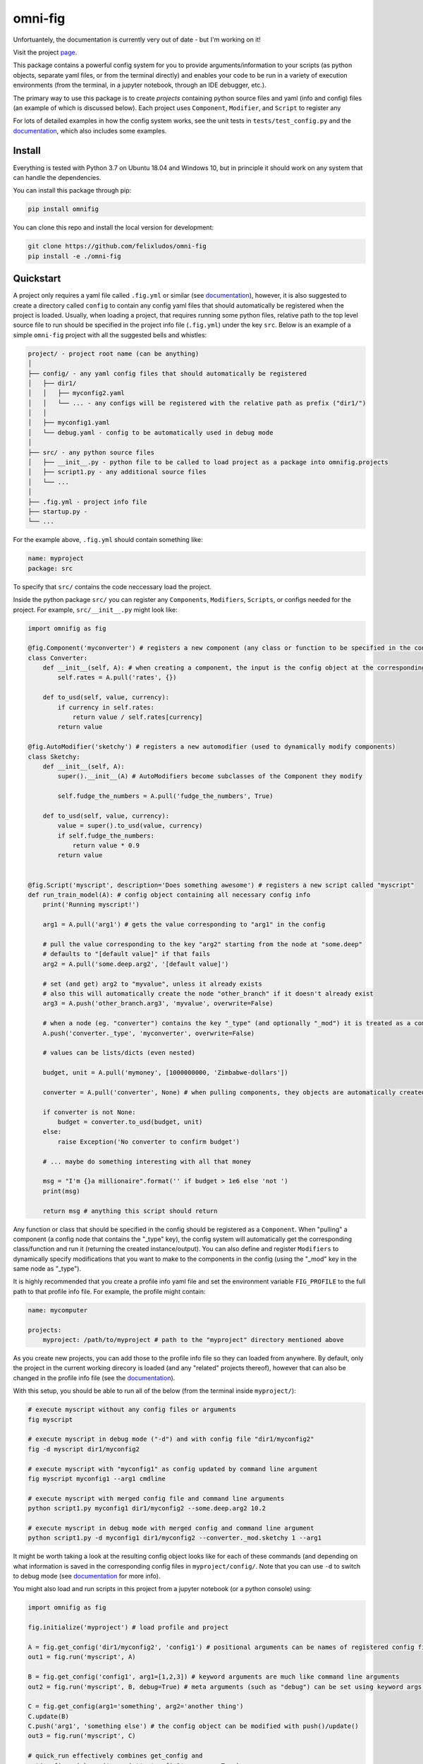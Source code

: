 
.. role:: py(code)
   :language: python



.. raw:: html

    <img align="right" width="150" height="150" src="assets/logo_border.png" alt="omni-fig">

--------
omni-fig
--------

.. image:: https://readthedocs.org/projects/omnifig/badge/?version=latest
    :target: https://omnifig.readthedocs.io/en/latest/?badge=latest
    :alt: Documentation Status

.. image:: https://travis-ci.com/felixludos/omni-fig.svg?branch=master
    :target: https://travis-ci.com/felixludos/omni-fig
    :alt: Test Status

Unfortuantely, the documentation is currently very out of date - but I'm working on it!

.. setup-marker-do-not-remove

.. role:: py(code)
   :language: python

Visit the project page_.

.. _page: https://www.notion.so/felixleeb/omni-fig-c5223f0ca9e54eb4b8d9749aade4a9d3

This package contains a powerful config system for you to provide arguments/information to your scripts (as python objects, separate yaml files, or from the terminal directly) and enables your code to be run in a variety of execution environments (from the terminal, in a jupyter notebook, through an IDE debugger, etc.).


The primary way to use this package is to create *projects* containing python source files and yaml (info and config) files (an example of which is discussed below). Each project uses ``Component``, ``Modifier``, and ``Script`` to register any

For lots of detailed examples in how the config system works, see the unit tests in ``tests/test_config.py`` and the documentation_, which also includes some examples.

Install
=======

.. install-marker-do-not-remove

Everything is tested with Python 3.7 on Ubuntu 18.04 and Windows 10, but in principle it should work on any system that can handle the dependencies.

You can install this package through pip:

.. code-block:: bash

    pip install omnifig

You can clone this repo and install the local version for development:

.. code-block:: bash

    git clone https://github.com/felixludos/omni-fig
    pip install -e ./omni-fig

.. end-install-marker-do-not-remove

Quickstart
==========

.. quickstart-marker-do-not-remove

A project only requires a yaml file called ``.fig.yml`` or similar (see documentation_), however, it is also suggested to create a directory called ``config`` to contain any config yaml files that should automatically be registered when the project is loaded. Usually, when loading a project, that requires running some python files, relative path to the top level source file to run should be specified in the project info file (``.fig.yml``) under the key ``src``. Below is an example of a simple ``omni-fig`` project with all the suggested bells and whistles:

.. code-block::

    project/ - project root name (can be anything)
    │
    ├── config/ - any yaml config files that should automatically be registered
    │   ├── dir1/
    │   │   ├── myconfig2.yaml
    │   │   └── ... - any configs will be registered with the relative path as prefix ("dir1/")
    │   │
    │   ├── myconfig1.yaml
    │   └── debug.yaml - config to be automatically used in debug mode
    │
    ├── src/ - any python source files
    │   ├── __init__.py - python file to be called to load project as a package into omnifig.projects
    │   ├── script1.py - any additional source files
    │   └── ...
    │
    ├── .fig.yml - project info file
    ├── startup.py -
    └── ...

For the example above, ``.fig.yml`` should contain something like:

.. code-block:: yaml

    name: myproject
    package: src

To specify that ``src/`` contains the code neccessary load the project.

Inside the python package ``src/`` you can register any ``Components``, ``Modifiers``, ``Scripts``, or configs needed for the project. For example, ``src/__init__.py`` might look like:

.. code-block:: python

    import omnifig as fig

    @fig.Component('myconverter') # registers a new component (any class or function to be specified in the config)
    class Converter:
        def __init__(self, A): # when creating a component, the input is the config object at the corresponding node
            self.rates = A.pull('rates', {})

        def to_usd(self, value, currency):
            if currency in self.rates:
                return value / self.rates[currency]
            return value

    @fig.AutoModifier('sketchy') # registers a new automodifier (used to dynamically modify components)
    class Sketchy:
        def __init__(self, A):
            super().__init__(A) # AutoModifiers become subclasses of the Component they modify

            self.fudge_the_numbers = A.pull('fudge_the_numbers', True)

        def to_usd(self, value, currency):
            value = super().to_usd(value, currency)
            if self.fudge_the_numbers:
                return value * 0.9
            return value


    @fig.Script('myscript', description='Does something awesome') # registers a new script called "myscript"
    def run_train_model(A): # config object containing all necessary config info
        print('Running myscript!')

        arg1 = A.pull('arg1') # gets the value corresponding to "arg1" in the config

        # pull the value corresponding to the key "arg2" starting from the node at "some.deep"
        # defaults to "[default value]" if that fails
        arg2 = A.pull('some.deep.arg2', '[default value]')

        # set (and get) arg2 to "myvalue", unless it already exists
        # also this will automatically create the node "other_branch" if it doesn't already exist
        arg3 = A.push('other_branch.arg3', 'myvalue', overwrite=False)

        # when a node (eg. "converter") contains the key "_type" (and optionally "_mod") it is treated as a component
        A.push('converter._type', 'myconverter', overwrite=False)

        # values can be lists/dicts (even nested)

        budget, unit = A.pull('mymoney', [1000000000, 'Zimbabwe-dollars'])

        converter = A.pull('converter', None) # when pulling components, they objects are automatically created

        if converter is not None:
            budget = converter.to_usd(budget, unit)
        else:
            raise Exception('No converter to confirm budget')

        # ... maybe do something interesting with all that money

        msg = "I'm {}a millionaire".format('' if budget > 1e6 else 'not ')
        print(msg)

        return msg # anything this script should return


Any function or class that should be specified in the config should be registered as a ``Component``. When "pulling" a component (a config node that contains the "_type" key), the config system will automatically get the corresponding class/function and run it (returning the created instance/output). You can also define and register ``Modifiers`` to dynamically specify modifications that you want to make to the components in the config (using the "_mod" key in the same node as "_type").


It is highly recommended that you create a profile info yaml file and set the environment variable ``FIG_PROFILE`` to the full path to that profile info file. For example, the profile might contain:

.. code-block:: yaml

    name: mycomputer

    projects:
        myproject: /path/to/myproject # path to the "myproject" directory mentioned above

As you create new projects, you can add those to the profile info file so they can loaded from anywhere. By default, only the project in the current working direcory is loaded (and any "related" projects thereof), however that can also be changed in the profile info file (see the documentation_).

With this setup, you should be able to run all of the below (from the terminal inside ``myproject/``):

.. code-block:: bash

    # execute myscript without any config files or arguments
    fig myscript

    # execute myscript in debug mode ("-d") and with config file "dir1/myconfig2"
    fig -d myscript dir1/myconfig2

    # execute myscript with "myconfig1" as config updated by command line argument
    fig myscript myconfig1 --arg1 cmdline

    # execute myscript with merged config file and command line arguments
    python script1.py myconfig1 dir1/myconfig2 --some.deep.arg2 10.2

    # execute myscript in debug mode with merged config and command line argument
    python script1.py -d myconfig1 dir1/myconfig2 --converter._mod.sketchy 1 --arg1

It might be worth taking a look at the resulting config object looks like for each of these commands (and depending on what information is saved in the corresponding config files in ``myproject/config/``. Note that you can use ``-d`` to switch to debug mode (see documentation_ for more info).

You might also load and run scripts in this project from a jupyter notebook (or a python console) using:

.. code-block:: python

    import omnifig as fig

    fig.initialize('myproject') # load profile and project

    A = fig.get_config('dir1/myconfig2', 'config1') # positional arguments can be names of registered config files
    out1 = fig.run('myscript', A)

    B = fig.get_config('config1', arg1=[1,2,3]) # keyword arguments are much like command line arguments
    out2 = fig.run('myscript', B, debug=True) # meta arguments (such as "debug") can be set using keyword args in run()

    C = fig.get_config(arg1='something', arg2='another thing')
    C.update(B)
    C.push('arg1', 'something else') # the config object can be modified with push()/update()
    out3 = fig.run('myscript', C)

    # quick_run effectively combines get_config and
    out4 = fig.quick_run('myscript', 'config1', use_gpu=True)

While this example should give you a basic idea for what a project might look like, this only touches on the basics of what you can do with ``omni-fig``. I strongly recommend you check out the documentation_. for more information, additionally there are some examples of real projects that use ``omni-fig`` such as omnilearn_ and No-Nonsense-News_ .

.. _documentation: https://omnifig.readthedocs.io/

.. _omnilearn: https://github.com/felixludos/omni-learn/

.. _No-Nonsense-News: https://github.com/felixludos/nnn/

.. end-quickstart-marker-do-not-remove

Citation
========

If you used `omnifig` in your work, please cite it using:

```latex
@misc{omnifig,
author = {Leeb, Felix},
title = {Omni-fig: Configuration and Project Management for Python},
year = {2020},
publisher = {GitHub},
journal = {GitHub repository},
howpublished = {\url{https://github.com/felixludos/omni-fig}},
}
```


Road to 1.0
===========

Major features to be added in the near future:

- configuration macros for modifying every part of the config behavior
- customized the print messages or logging when using a config
- enable multi-processing with registered artifacts
- server run mode to submit, monitor, and schedule commands
- full coverage with unit tests
- clean up global settings and env variables

Feedback and contributions are always welcome.

.. end-setup-marker-do-not-remove